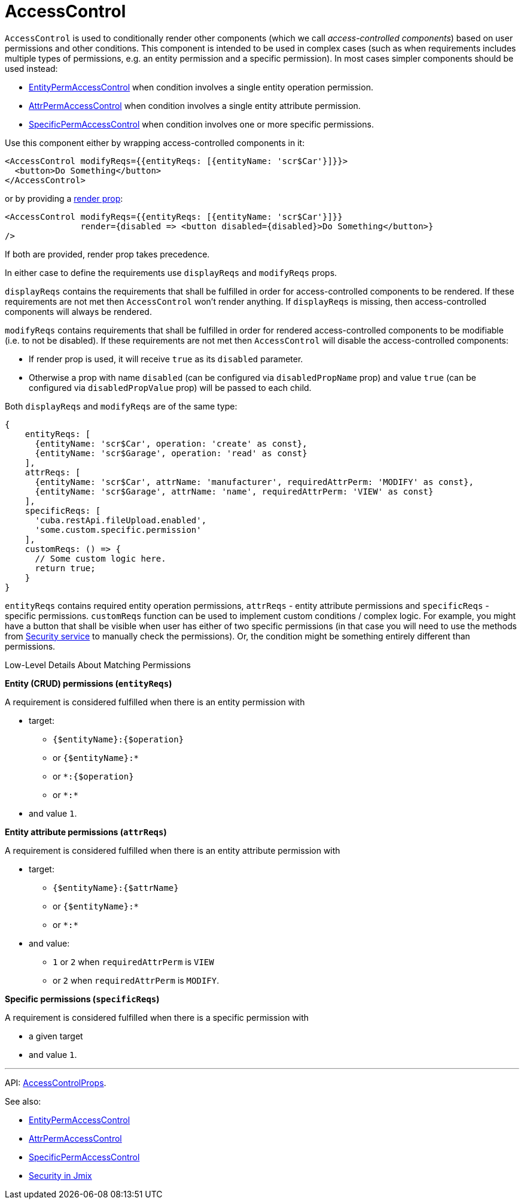= AccessControl
:api_core_AccessControlProps: link:../api-reference/jmix-react-core/interfaces/_access_control_accesscontrol_.accesscontrolprops.html

`AccessControl` is used to conditionally render other components (which we call _access-controlled components_) based on user permissions and other conditions. This component is intended to be used in complex cases (such as when requirements includes multiple types of permissions, e.g. an entity permission and a specific permission). In most cases simpler components should be used instead:

* xref:entity-perm-access-control.adoc[EntityPermAccessControl] when condition involves a single entity operation permission.
* xref:attr-perm-access-control.adoc[AttrPermAccessControl] when condition involves a single entity attribute permission.
* xref:specific-perm-access-control.adoc[SpecificPermAccessControl] when condition involves one or more specific permissions.

Use this component either by wrapping access-controlled components in it:

[source,typescript]
----
<AccessControl modifyReqs={{entityReqs: [{entityName: 'scr$Car'}]}}>
  <button>Do Something</button>
</AccessControl>
----

or by providing a https://reactjs.org/docs/render-props.html[render prop]:

[source,typescript]
----
<AccessControl modifyReqs={{entityReqs: [{entityName: 'scr$Car'}]}}
               render={disabled => <button disabled={disabled}>Do Something</button>}
/>
----

If both are provided, render prop takes precedence.

In either case to define the requirements use `displayReqs` and `modifyReqs` props.

`displayReqs` contains the requirements that shall be fulfilled in order for access-controlled components to be rendered. If these requirements are not met then `AccessControl` won't render anything. If `displayReqs` is missing, then access-controlled components will always be rendered.

`modifyReqs` contains requirements that shall be fulfilled in order for rendered access-controlled components to be modifiable (i.e. to not be disabled). If these requirements are not met then `AccessControl` will disable the access-controlled components:

* If render prop is used, it will receive `true` as its `disabled` parameter.
* Otherwise a prop with name `disabled` (can be configured via `disabledPropName` prop) and value `true` (can be configured via `disabledPropValue` prop) will be passed to each child.

Both `displayReqs` and `modifyReqs` are of the same type:

[source,typescript]
----
{
    entityReqs: [
      {entityName: 'scr$Car', operation: 'create' as const},
      {entityName: 'scr$Garage', operation: 'read' as const}
    ],
    attrReqs: [
      {entityName: 'scr$Car', attrName: 'manufacturer', requiredAttrPerm: 'MODIFY' as const},
      {entityName: 'scr$Garage', attrName: 'name', requiredAttrPerm: 'VIEW' as const}
    ],
    specificReqs: [
      'cuba.restApi.fileUpload.enabled',
      'some.custom.specific.permission'
    ],
    customReqs: () => {
      // Some custom logic here.
      return true;
    }
}
----

`entityReqs` contains required entity operation permissions, `attrReqs` - entity attribute permissions and `specificReqs` - specific permissions. `customReqs` function can be used to implement custom conditions / complex logic. For example, you might have a button that shall be visible when user has either of two specific permissions (in that case you will need to use the methods from xref:cuba-react-core:security.adoc[Security service] to manually check the permissions). Or, the condition might be something entirely different than permissions.

.Low-Level Details About Matching Permissions
****
*Entity (CRUD) permissions (`entityReqs`)*

A requirement is considered fulfilled when there is an entity permission with

* target:
** `{$entityName}:{$operation}`
** or `{$entityName}:*`
** or `*:{$operation}`
** or `\*:*`
* and value `1`.

*Entity attribute permissions (`attrReqs`)*

A requirement is considered fulfilled when there is an entity attribute permission with

* target:
** `{$entityName}:{$attrName}`
** or `{$entityName}:*`
** or `\*:*`
* and value:
** `1` or `2` when `requiredAttrPerm` is `VIEW`
** or `2` when `requiredAttrPerm` is `MODIFY`.

*Specific permissions (`specificReqs`)*

A requirement is considered fulfilled when there is a specific permission with

* a given target
* and value `1`.
****

'''

API: {api_core_AccessControlProps}[AccessControlProps].

See also:

* xref:entity-perm-access-control.adoc[EntityPermAccessControl]
* xref:attr-perm-access-control.adoc[AttrPermAccessControl]
* xref:specific-perm-access-control.adoc[SpecificPermAccessControl]
* link:{manual_platform}/security[Security in Jmix]
